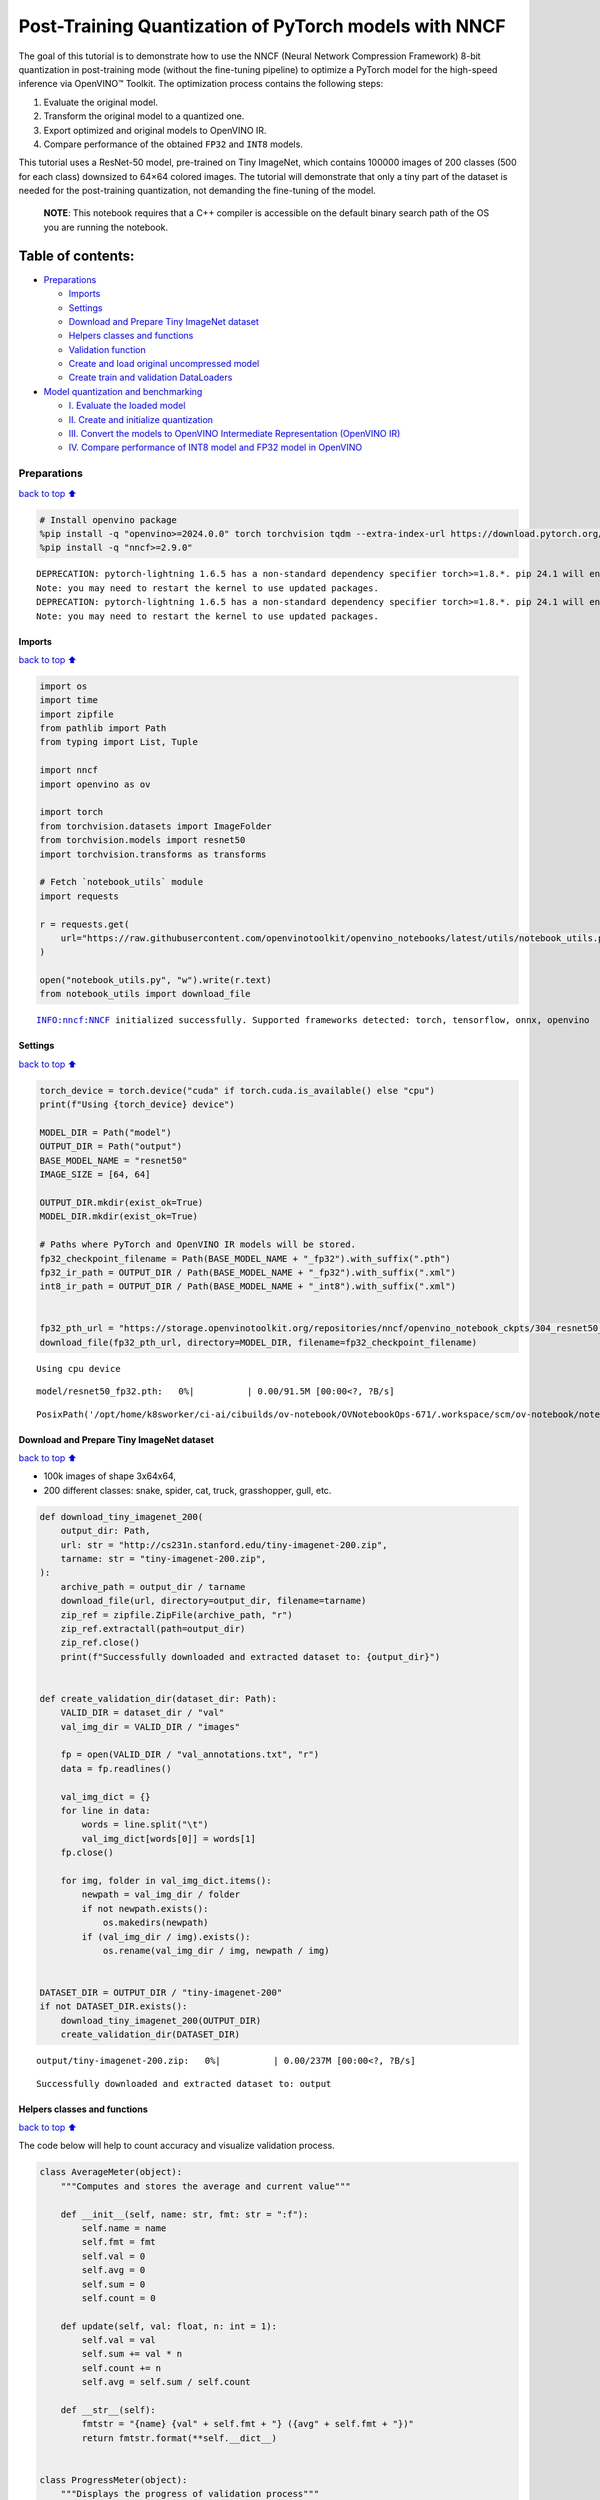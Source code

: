 Post-Training Quantization of PyTorch models with NNCF
======================================================

The goal of this tutorial is to demonstrate how to use the NNCF (Neural
Network Compression Framework) 8-bit quantization in post-training mode
(without the fine-tuning pipeline) to optimize a PyTorch model for the
high-speed inference via OpenVINO™ Toolkit. The optimization process
contains the following steps:

1. Evaluate the original model.
2. Transform the original model to a quantized one.
3. Export optimized and original models to OpenVINO IR.
4. Compare performance of the obtained ``FP32`` and ``INT8`` models.

This tutorial uses a ResNet-50 model, pre-trained on Tiny ImageNet,
which contains 100000 images of 200 classes (500 for each class)
downsized to 64×64 colored images. The tutorial will demonstrate that
only a tiny part of the dataset is needed for the post-training
quantization, not demanding the fine-tuning of the model.

   **NOTE**: This notebook requires that a C++ compiler is accessible on
   the default binary search path of the OS you are running the
   notebook.

Table of contents:
^^^^^^^^^^^^^^^^^^

-  `Preparations <#preparations>`__

   -  `Imports <#imports>`__
   -  `Settings <#settings>`__
   -  `Download and Prepare Tiny ImageNet
      dataset <#download-and-prepare-tiny-imagenet-dataset>`__
   -  `Helpers classes and functions <#helpers-classes-and-functions>`__
   -  `Validation function <#validation-function>`__
   -  `Create and load original uncompressed
      model <#create-and-load-original-uncompressed-model>`__
   -  `Create train and validation
      DataLoaders <#create-train-and-validation-dataloaders>`__

-  `Model quantization and
   benchmarking <#model-quantization-and-benchmarking>`__

   -  `I. Evaluate the loaded model <#i--evaluate-the-loaded-model>`__
   -  `II. Create and initialize
      quantization <#ii--create-and-initialize-quantization>`__
   -  `III. Convert the models to OpenVINO Intermediate Representation
      (OpenVINO
      IR) <#iii--convert-the-models-to-openvino-intermediate-representation-openvino-ir>`__
   -  `IV. Compare performance of INT8 model and FP32 model in
      OpenVINO <#iv--compare-performance-of-int8-model-and-fp32-model-in-openvino>`__

Preparations
------------

`back to top ⬆️ <#table-of-contents>`__

.. code:: ipython3

    # Install openvino package
    %pip install -q "openvino>=2024.0.0" torch torchvision tqdm --extra-index-url https://download.pytorch.org/whl/cpu
    %pip install -q "nncf>=2.9.0"


.. parsed-literal::

    DEPRECATION: pytorch-lightning 1.6.5 has a non-standard dependency specifier torch>=1.8.*. pip 24.1 will enforce this behaviour change. A possible replacement is to upgrade to a newer version of pytorch-lightning or contact the author to suggest that they release a version with a conforming dependency specifiers. Discussion can be found at https://github.com/pypa/pip/issues/12063
    Note: you may need to restart the kernel to use updated packages.
    DEPRECATION: pytorch-lightning 1.6.5 has a non-standard dependency specifier torch>=1.8.*. pip 24.1 will enforce this behaviour change. A possible replacement is to upgrade to a newer version of pytorch-lightning or contact the author to suggest that they release a version with a conforming dependency specifiers. Discussion can be found at https://github.com/pypa/pip/issues/12063
    Note: you may need to restart the kernel to use updated packages.


Imports
~~~~~~~

`back to top ⬆️ <#table-of-contents>`__

.. code:: ipython3

    import os
    import time
    import zipfile
    from pathlib import Path
    from typing import List, Tuple
    
    import nncf
    import openvino as ov
    
    import torch
    from torchvision.datasets import ImageFolder
    from torchvision.models import resnet50
    import torchvision.transforms as transforms
    
    # Fetch `notebook_utils` module
    import requests
    
    r = requests.get(
        url="https://raw.githubusercontent.com/openvinotoolkit/openvino_notebooks/latest/utils/notebook_utils.py",
    )
    
    open("notebook_utils.py", "w").write(r.text)
    from notebook_utils import download_file


.. parsed-literal::

    INFO:nncf:NNCF initialized successfully. Supported frameworks detected: torch, tensorflow, onnx, openvino


Settings
~~~~~~~~

`back to top ⬆️ <#table-of-contents>`__

.. code:: ipython3

    torch_device = torch.device("cuda" if torch.cuda.is_available() else "cpu")
    print(f"Using {torch_device} device")
    
    MODEL_DIR = Path("model")
    OUTPUT_DIR = Path("output")
    BASE_MODEL_NAME = "resnet50"
    IMAGE_SIZE = [64, 64]
    
    OUTPUT_DIR.mkdir(exist_ok=True)
    MODEL_DIR.mkdir(exist_ok=True)
    
    # Paths where PyTorch and OpenVINO IR models will be stored.
    fp32_checkpoint_filename = Path(BASE_MODEL_NAME + "_fp32").with_suffix(".pth")
    fp32_ir_path = OUTPUT_DIR / Path(BASE_MODEL_NAME + "_fp32").with_suffix(".xml")
    int8_ir_path = OUTPUT_DIR / Path(BASE_MODEL_NAME + "_int8").with_suffix(".xml")
    
    
    fp32_pth_url = "https://storage.openvinotoolkit.org/repositories/nncf/openvino_notebook_ckpts/304_resnet50_fp32.pth"
    download_file(fp32_pth_url, directory=MODEL_DIR, filename=fp32_checkpoint_filename)


.. parsed-literal::

    Using cpu device



.. parsed-literal::

    model/resnet50_fp32.pth:   0%|          | 0.00/91.5M [00:00<?, ?B/s]




.. parsed-literal::

    PosixPath('/opt/home/k8sworker/ci-ai/cibuilds/ov-notebook/OVNotebookOps-671/.workspace/scm/ov-notebook/notebooks/pytorch-post-training-quantization-nncf/model/resnet50_fp32.pth')



Download and Prepare Tiny ImageNet dataset
~~~~~~~~~~~~~~~~~~~~~~~~~~~~~~~~~~~~~~~~~~

`back to top ⬆️ <#table-of-contents>`__

-  100k images of shape 3x64x64,
-  200 different classes: snake, spider, cat, truck, grasshopper, gull,
   etc.

.. code:: ipython3

    def download_tiny_imagenet_200(
        output_dir: Path,
        url: str = "http://cs231n.stanford.edu/tiny-imagenet-200.zip",
        tarname: str = "tiny-imagenet-200.zip",
    ):
        archive_path = output_dir / tarname
        download_file(url, directory=output_dir, filename=tarname)
        zip_ref = zipfile.ZipFile(archive_path, "r")
        zip_ref.extractall(path=output_dir)
        zip_ref.close()
        print(f"Successfully downloaded and extracted dataset to: {output_dir}")
    
    
    def create_validation_dir(dataset_dir: Path):
        VALID_DIR = dataset_dir / "val"
        val_img_dir = VALID_DIR / "images"
    
        fp = open(VALID_DIR / "val_annotations.txt", "r")
        data = fp.readlines()
    
        val_img_dict = {}
        for line in data:
            words = line.split("\t")
            val_img_dict[words[0]] = words[1]
        fp.close()
    
        for img, folder in val_img_dict.items():
            newpath = val_img_dir / folder
            if not newpath.exists():
                os.makedirs(newpath)
            if (val_img_dir / img).exists():
                os.rename(val_img_dir / img, newpath / img)
    
    
    DATASET_DIR = OUTPUT_DIR / "tiny-imagenet-200"
    if not DATASET_DIR.exists():
        download_tiny_imagenet_200(OUTPUT_DIR)
        create_validation_dir(DATASET_DIR)



.. parsed-literal::

    output/tiny-imagenet-200.zip:   0%|          | 0.00/237M [00:00<?, ?B/s]


.. parsed-literal::

    Successfully downloaded and extracted dataset to: output


Helpers classes and functions
~~~~~~~~~~~~~~~~~~~~~~~~~~~~~

`back to top ⬆️ <#table-of-contents>`__

The code below will help to count accuracy and visualize validation
process.

.. code:: ipython3

    class AverageMeter(object):
        """Computes and stores the average and current value"""
    
        def __init__(self, name: str, fmt: str = ":f"):
            self.name = name
            self.fmt = fmt
            self.val = 0
            self.avg = 0
            self.sum = 0
            self.count = 0
    
        def update(self, val: float, n: int = 1):
            self.val = val
            self.sum += val * n
            self.count += n
            self.avg = self.sum / self.count
    
        def __str__(self):
            fmtstr = "{name} {val" + self.fmt + "} ({avg" + self.fmt + "})"
            return fmtstr.format(**self.__dict__)
    
    
    class ProgressMeter(object):
        """Displays the progress of validation process"""
    
        def __init__(self, num_batches: int, meters: List[AverageMeter], prefix: str = ""):
            self.batch_fmtstr = self._get_batch_fmtstr(num_batches)
            self.meters = meters
            self.prefix = prefix
    
        def display(self, batch: int):
            entries = [self.prefix + self.batch_fmtstr.format(batch)]
            entries += [str(meter) for meter in self.meters]
            print("\t".join(entries))
    
        def _get_batch_fmtstr(self, num_batches: int):
            num_digits = len(str(num_batches // 1))
            fmt = "{:" + str(num_digits) + "d}"
            return "[" + fmt + "/" + fmt.format(num_batches) + "]"
    
    
    def accuracy(output: torch.Tensor, target: torch.Tensor, topk: Tuple[int] = (1,)):
        """Computes the accuracy over the k top predictions for the specified values of k"""
        with torch.no_grad():
            maxk = max(topk)
            batch_size = target.size(0)
    
            _, pred = output.topk(maxk, 1, True, True)
            pred = pred.t()
            correct = pred.eq(target.view(1, -1).expand_as(pred))
    
            res = []
            for k in topk:
                correct_k = correct[:k].reshape(-1).float().sum(0, keepdim=True)
                res.append(correct_k.mul_(100.0 / batch_size))
    
            return res

Validation function
~~~~~~~~~~~~~~~~~~~

`back to top ⬆️ <#table-of-contents>`__

.. code:: ipython3

    from typing import Union
    from openvino.runtime.ie_api import CompiledModel
    
    
    def validate(
        val_loader: torch.utils.data.DataLoader,
        model: Union[torch.nn.Module, CompiledModel],
    ):
        """Compute the metrics using data from val_loader for the model"""
        batch_time = AverageMeter("Time", ":3.3f")
        top1 = AverageMeter("Acc@1", ":2.2f")
        top5 = AverageMeter("Acc@5", ":2.2f")
        progress = ProgressMeter(len(val_loader), [batch_time, top1, top5], prefix="Test: ")
        start_time = time.time()
        # Switch to evaluate mode.
        if not isinstance(model, CompiledModel):
            model.eval()
            model.to(torch_device)
    
        with torch.no_grad():
            end = time.time()
            for i, (images, target) in enumerate(val_loader):
                images = images.to(torch_device)
                target = target.to(torch_device)
    
                # Compute the output.
                if isinstance(model, CompiledModel):
                    output_layer = model.output(0)
                    output = model(images)[output_layer]
                    output = torch.from_numpy(output)
                else:
                    output = model(images)
    
                # Measure accuracy and record loss.
                acc1, acc5 = accuracy(output, target, topk=(1, 5))
                top1.update(acc1[0], images.size(0))
                top5.update(acc5[0], images.size(0))
    
                # Measure elapsed time.
                batch_time.update(time.time() - end)
                end = time.time()
    
                print_frequency = 10
                if i % print_frequency == 0:
                    progress.display(i)
    
            print(" * Acc@1 {top1.avg:.3f} Acc@5 {top5.avg:.3f} Total time: {total_time:.3f}".format(top1=top1, top5=top5, total_time=end - start_time))
        return top1.avg

Create and load original uncompressed model
~~~~~~~~~~~~~~~~~~~~~~~~~~~~~~~~~~~~~~~~~~~

`back to top ⬆️ <#table-of-contents>`__

ResNet-50 from the `torchivision
repository <https://github.com/pytorch/vision>`__ is pre-trained on
ImageNet with more prediction classes than Tiny ImageNet, so the model
is adjusted by swapping the last FC layer to one with fewer output
values.

.. code:: ipython3

    def create_model(model_path: Path):
        """Creates the ResNet-50 model and loads the pretrained weights"""
        model = resnet50()
        # Update the last FC layer for Tiny ImageNet number of classes.
        NUM_CLASSES = 200
        model.fc = torch.nn.Linear(in_features=2048, out_features=NUM_CLASSES, bias=True)
        model.to(torch_device)
        if model_path.exists():
            checkpoint = torch.load(str(model_path), map_location="cpu")
            model.load_state_dict(checkpoint["state_dict"], strict=True)
        else:
            raise RuntimeError("There is no checkpoint to load")
        return model
    
    
    model = create_model(MODEL_DIR / fp32_checkpoint_filename)

Create train and validation DataLoaders
~~~~~~~~~~~~~~~~~~~~~~~~~~~~~~~~~~~~~~~

`back to top ⬆️ <#table-of-contents>`__

.. code:: ipython3

    def create_dataloaders(batch_size: int = 128):
        """Creates train dataloader that is used for quantization initialization and validation dataloader for computing the model accruacy"""
        train_dir = DATASET_DIR / "train"
        val_dir = DATASET_DIR / "val" / "images"
        normalize = transforms.Normalize(mean=[0.485, 0.456, 0.406], std=[0.229, 0.224, 0.225])
        train_dataset = ImageFolder(
            train_dir,
            transforms.Compose(
                [
                    transforms.Resize(IMAGE_SIZE),
                    transforms.ToTensor(),
                    normalize,
                ]
            ),
        )
        val_dataset = ImageFolder(
            val_dir,
            transforms.Compose([transforms.Resize(IMAGE_SIZE), transforms.ToTensor(), normalize]),
        )
    
        train_loader = torch.utils.data.DataLoader(
            train_dataset,
            batch_size=batch_size,
            shuffle=True,
            num_workers=0,
            pin_memory=True,
            sampler=None,
        )
    
        val_loader = torch.utils.data.DataLoader(
            val_dataset,
            batch_size=batch_size,
            shuffle=False,
            num_workers=0,
            pin_memory=True,
        )
        return train_loader, val_loader
    
    
    train_loader, val_loader = create_dataloaders()

Model quantization and benchmarking
-----------------------------------

`back to top ⬆️ <#table-of-contents>`__

With the validation pipeline, model files, and data-loading procedures
for model calibration now prepared, it’s time to proceed with the actual
post-training quantization using NNCF.

I. Evaluate the loaded model
~~~~~~~~~~~~~~~~~~~~~~~~~~~~

`back to top ⬆️ <#table-of-contents>`__

.. code:: ipython3

    acc1 = validate(val_loader, model)
    print(f"Test accuracy of FP32 model: {acc1:.3f}")


.. parsed-literal::

    Test: [ 0/79]	Time 0.264 (0.264)	Acc@1 81.25 (81.25)	Acc@5 92.19 (92.19)
    Test: [10/79]	Time 0.255 (0.255)	Acc@1 56.25 (66.97)	Acc@5 86.72 (87.50)
    Test: [20/79]	Time 0.251 (0.255)	Acc@1 67.97 (64.29)	Acc@5 85.16 (87.35)
    Test: [30/79]	Time 0.266 (0.254)	Acc@1 53.12 (62.37)	Acc@5 77.34 (85.33)
    Test: [40/79]	Time 0.258 (0.255)	Acc@1 67.19 (60.86)	Acc@5 90.62 (84.51)
    Test: [50/79]	Time 0.254 (0.254)	Acc@1 60.16 (60.80)	Acc@5 88.28 (84.42)
    Test: [60/79]	Time 0.255 (0.255)	Acc@1 66.41 (60.46)	Acc@5 86.72 (83.79)
    Test: [70/79]	Time 0.249 (0.255)	Acc@1 52.34 (60.21)	Acc@5 80.47 (83.33)
     * Acc@1 60.740 Acc@5 83.960 Total time: 19.888
    Test accuracy of FP32 model: 60.740


II. Create and initialize quantization
~~~~~~~~~~~~~~~~~~~~~~~~~~~~~~~~~~~~~~

`back to top ⬆️ <#table-of-contents>`__

NNCF enables post-training quantization by adding the quantization
layers into the model graph and then using a subset of the training
dataset to initialize the parameters of these additional quantization
layers. The framework is designed so that modifications to your original
training code are minor. Quantization is the simplest scenario and
requires a few modifications. For more information about NNCF Post
Training Quantization (PTQ) API, refer to the `Basic Quantization Flow
Guide <https://docs.openvino.ai/2024/openvino-workflow/model-optimization-guide/quantizing-models-post-training/basic-quantization-flow.html>`__.

1. Create a transformation function that accepts a sample from the
   dataset and returns data suitable for model inference. This enables
   the creation of an instance of the nncf.Dataset class, which
   represents the calibration dataset (based on the training dataset)
   necessary for post-training quantization.

.. code:: ipython3

    def transform_fn(data_item):
        images, _ = data_item
        return images
    
    
    calibration_dataset = nncf.Dataset(train_loader, transform_fn)

2. Create a quantized model from the pre-trained ``FP32`` model and the
   calibration dataset.

.. code:: ipython3

    quantized_model = nncf.quantize(model, calibration_dataset)


.. parsed-literal::

    2024-05-02 00:52:34.536075: I tensorflow/core/util/port.cc:110] oneDNN custom operations are on. You may see slightly different numerical results due to floating-point round-off errors from different computation orders. To turn them off, set the environment variable `TF_ENABLE_ONEDNN_OPTS=0`.
    2024-05-02 00:52:34.569216: I tensorflow/core/platform/cpu_feature_guard.cc:182] This TensorFlow binary is optimized to use available CPU instructions in performance-critical operations.
    To enable the following instructions: AVX2 AVX512F AVX512_VNNI FMA, in other operations, rebuild TensorFlow with the appropriate compiler flags.
    2024-05-02 00:52:35.130379: W tensorflow/compiler/tf2tensorrt/utils/py_utils.cc:38] TF-TRT Warning: Could not find TensorRT


.. parsed-literal::

    WARNING:nncf:NNCF provides best results with torch==2.2.*, while current torch version is 2.3.0+cpu. If you encounter issues, consider switching to torch==2.2.*



.. parsed-literal::

    Output()



.. raw:: html

    <pre style="white-space:pre;overflow-x:auto;line-height:normal;font-family:Menlo,'DejaVu Sans Mono',consolas,'Courier New',monospace"></pre>




.. raw:: html

    <pre style="white-space:pre;overflow-x:auto;line-height:normal;font-family:Menlo,'DejaVu Sans Mono',consolas,'Courier New',monospace">
    </pre>



.. parsed-literal::

    INFO:nncf:Compiling and loading torch extension: quantized_functions_cpu...
    INFO:nncf:Finished loading torch extension: quantized_functions_cpu



.. parsed-literal::

    Output()



.. raw:: html

    <pre style="white-space:pre;overflow-x:auto;line-height:normal;font-family:Menlo,'DejaVu Sans Mono',consolas,'Courier New',monospace"></pre>




.. raw:: html

    <pre style="white-space:pre;overflow-x:auto;line-height:normal;font-family:Menlo,'DejaVu Sans Mono',consolas,'Courier New',monospace">
    </pre>



3. Evaluate the new model on the validation set after initialization of
   quantization. The accuracy should be close to the accuracy of the
   floating-point ``FP32`` model for a simple case like the one being
   demonstrated now.

.. code:: ipython3

    acc1 = validate(val_loader, quantized_model)
    print(f"Accuracy of initialized INT8 model: {acc1:.3f}")


.. parsed-literal::

    Test: [ 0/79]	Time 0.417 (0.417)	Acc@1 80.47 (80.47)	Acc@5 91.41 (91.41)
    Test: [10/79]	Time 0.394 (0.398)	Acc@1 52.34 (65.84)	Acc@5 86.72 (87.86)
    Test: [20/79]	Time 0.396 (0.396)	Acc@1 68.75 (63.50)	Acc@5 85.16 (87.43)
    Test: [30/79]	Time 0.394 (0.396)	Acc@1 51.56 (61.95)	Acc@5 74.22 (85.23)
    Test: [40/79]	Time 0.394 (0.396)	Acc@1 68.75 (60.54)	Acc@5 89.06 (84.28)
    Test: [50/79]	Time 0.394 (0.395)	Acc@1 59.38 (60.48)	Acc@5 87.50 (84.08)
    Test: [60/79]	Time 0.395 (0.395)	Acc@1 67.19 (60.27)	Acc@5 85.94 (83.49)
    Test: [70/79]	Time 0.395 (0.395)	Acc@1 52.34 (60.01)	Acc@5 79.69 (83.12)
     * Acc@1 60.540 Acc@5 83.750 Total time: 30.982
    Accuracy of initialized INT8 model: 60.540


It should be noted that the inference time for the quantized PyTorch
model is longer than that of the original model, as fake quantizers are
added to the model by NNCF. However, the model’s performance will
significantly improve when it is in the OpenVINO Intermediate
Representation (IR) format.

III. Convert the models to OpenVINO Intermediate Representation (OpenVINO IR)
~~~~~~~~~~~~~~~~~~~~~~~~~~~~~~~~~~~~~~~~~~~~~~~~~~~~~~~~~~~~~~~~~~~~~~~~~~~~~

`back to top ⬆️ <#table-of-contents>`__

To convert the Pytorch models to OpenVINO IR, use Model Conversion
Python API. The models will be saved to the ‘OUTPUT’ directory for later
benchmarking.

For more information about model conversion, refer to this
`page <https://docs.openvino.ai/2024/openvino-workflow/model-preparation.html>`__.

.. code:: ipython3

    dummy_input = torch.randn(128, 3, *IMAGE_SIZE)
    
    model_ir = ov.convert_model(model, example_input=dummy_input, input=[-1, 3, *IMAGE_SIZE])
    
    ov.save_model(model_ir, fp32_ir_path)


.. parsed-literal::

    WARNING:tensorflow:Please fix your imports. Module tensorflow.python.training.tracking.base has been moved to tensorflow.python.trackable.base. The old module will be deleted in version 2.11.


.. parsed-literal::

    [ WARNING ]  Please fix your imports. Module %s has been moved to %s. The old module will be deleted in version %s.


.. code:: ipython3

    quantized_model_ir = ov.convert_model(quantized_model, example_input=dummy_input, input=[-1, 3, *IMAGE_SIZE])
    
    ov.save_model(quantized_model_ir, int8_ir_path)


.. parsed-literal::

    /opt/home/k8sworker/ci-ai/cibuilds/ov-notebook/OVNotebookOps-671/.workspace/scm/ov-notebook/.venv/lib/python3.8/site-packages/nncf/torch/quantization/layers.py:337: TracerWarning: Converting a tensor to a Python number might cause the trace to be incorrect. We can't record the data flow of Python values, so this value will be treated as a constant in the future. This means that the trace might not generalize to other inputs!
      return self._level_low.item()
    /opt/home/k8sworker/ci-ai/cibuilds/ov-notebook/OVNotebookOps-671/.workspace/scm/ov-notebook/.venv/lib/python3.8/site-packages/nncf/torch/quantization/layers.py:345: TracerWarning: Converting a tensor to a Python number might cause the trace to be incorrect. We can't record the data flow of Python values, so this value will be treated as a constant in the future. This means that the trace might not generalize to other inputs!
      return self._level_high.item()
    /opt/home/k8sworker/ci-ai/cibuilds/ov-notebook/OVNotebookOps-671/.workspace/scm/ov-notebook/.venv/lib/python3.8/site-packages/torch/jit/_trace.py:1116: TracerWarning: Output nr 1. of the traced function does not match the corresponding output of the Python function. Detailed error:
    Tensor-likes are not close!
    
    Mismatched elements: 25554 / 25600 (99.8%)
    Greatest absolute difference: 0.1789562702178955 at index (123, 14) (up to 1e-05 allowed)
    Greatest relative difference: 33.37577390606742 at index (55, 158) (up to 1e-05 allowed)
      _check_trace(


Select inference device for OpenVINO

.. code:: ipython3

    import ipywidgets as widgets
    
    core = ov.Core()
    device = widgets.Dropdown(
        options=core.available_devices + ["AUTO"],
        value="AUTO",
        description="Device:",
        disabled=False,
    )
    
    device




.. parsed-literal::

    Dropdown(description='Device:', index=1, options=('CPU', 'AUTO'), value='AUTO')



Evaluate the FP32 and INT8 models.

.. code:: ipython3

    core = ov.Core()
    fp32_compiled_model = core.compile_model(model_ir, device.value)
    acc1 = validate(val_loader, fp32_compiled_model)
    print(f"Accuracy of FP32 IR model: {acc1:.3f}")


.. parsed-literal::

    Test: [ 0/79]	Time 0.190 (0.190)	Acc@1 81.25 (81.25)	Acc@5 92.19 (92.19)
    Test: [10/79]	Time 0.139 (0.144)	Acc@1 56.25 (66.97)	Acc@5 86.72 (87.50)
    Test: [20/79]	Time 0.139 (0.142)	Acc@1 67.97 (64.29)	Acc@5 85.16 (87.35)
    Test: [30/79]	Time 0.139 (0.141)	Acc@1 53.12 (62.37)	Acc@5 77.34 (85.33)
    Test: [40/79]	Time 0.139 (0.141)	Acc@1 67.19 (60.86)	Acc@5 90.62 (84.51)
    Test: [50/79]	Time 0.139 (0.141)	Acc@1 60.16 (60.80)	Acc@5 88.28 (84.42)
    Test: [60/79]	Time 0.139 (0.140)	Acc@1 66.41 (60.46)	Acc@5 86.72 (83.79)
    Test: [70/79]	Time 0.137 (0.140)	Acc@1 52.34 (60.21)	Acc@5 80.47 (83.33)
     * Acc@1 60.740 Acc@5 83.960 Total time: 10.968
    Accuracy of FP32 IR model: 60.740


.. code:: ipython3

    int8_compiled_model = core.compile_model(quantized_model_ir, device.value)
    acc1 = validate(val_loader, int8_compiled_model)
    print(f"Accuracy of INT8 IR model: {acc1:.3f}")


.. parsed-literal::

    Test: [ 0/79]	Time 0.142 (0.142)	Acc@1 80.47 (80.47)	Acc@5 91.41 (91.41)
    Test: [10/79]	Time 0.081 (0.084)	Acc@1 52.34 (66.41)	Acc@5 86.72 (87.71)
    Test: [20/79]	Time 0.077 (0.081)	Acc@1 68.75 (63.91)	Acc@5 85.94 (87.31)
    Test: [30/79]	Time 0.075 (0.080)	Acc@1 50.78 (62.25)	Acc@5 75.00 (85.23)
    Test: [40/79]	Time 0.077 (0.079)	Acc@1 68.75 (60.86)	Acc@5 89.84 (84.38)
    Test: [50/79]	Time 0.077 (0.079)	Acc@1 60.16 (60.75)	Acc@5 87.50 (84.22)
    Test: [60/79]	Time 0.079 (0.079)	Acc@1 66.41 (60.48)	Acc@5 85.16 (83.66)
    Test: [70/79]	Time 0.076 (0.079)	Acc@1 53.12 (60.21)	Acc@5 79.69 (83.25)
     * Acc@1 60.680 Acc@5 83.840 Total time: 6.140
    Accuracy of INT8 IR model: 60.680


IV. Compare performance of INT8 model and FP32 model in OpenVINO
~~~~~~~~~~~~~~~~~~~~~~~~~~~~~~~~~~~~~~~~~~~~~~~~~~~~~~~~~~~~~~~~

`back to top ⬆️ <#table-of-contents>`__

Finally, measure the inference performance of the ``FP32`` and ``INT8``
models, using `Benchmark
Tool <https://docs.openvino.ai/2024/learn-openvino/openvino-samples/benchmark-tool.html>`__
- an inference performance measurement tool in OpenVINO. By default,
Benchmark Tool runs inference for 60 seconds in asynchronous mode on
CPU. It returns inference speed as latency (milliseconds per image) and
throughput (frames per second) values.

   **NOTE**: This notebook runs benchmark_app for 15 seconds to give a
   quick indication of performance. For more accurate performance, it is
   recommended to run benchmark_app in a terminal/command prompt after
   closing other applications. Run ``benchmark_app -m model.xml -d CPU``
   to benchmark async inference on CPU for one minute. Change CPU to GPU
   to benchmark on GPU. Run ``benchmark_app --help`` to see an overview
   of all command-line options.

.. code:: ipython3

    device




.. parsed-literal::

    Dropdown(description='Device:', index=1, options=('CPU', 'AUTO'), value='AUTO')



.. code:: ipython3

    def parse_benchmark_output(benchmark_output: str):
        """Prints the output from benchmark_app in human-readable format"""
        parsed_output = [line for line in benchmark_output if "FPS" in line]
        print(*parsed_output, sep="\n")
    
    
    print("Benchmark FP32 model (OpenVINO IR)")
    benchmark_output = ! benchmark_app -m "$fp32_ir_path" -d $device.value -api async -t 15 -shape "[1, 3, 512, 512]"
    parse_benchmark_output(benchmark_output)
    
    print("Benchmark INT8 model (OpenVINO IR)")
    benchmark_output = ! benchmark_app -m "$int8_ir_path" -d $device.value -api async -t 15 -shape "[1, 3, 512, 512]"
    parse_benchmark_output(benchmark_output)
    
    print("Benchmark FP32 model (OpenVINO IR) synchronously")
    benchmark_output = ! benchmark_app -m "$fp32_ir_path" -d $device.value -api sync -t 15 -shape "[1, 3, 512, 512]"
    parse_benchmark_output(benchmark_output)
    
    print("Benchmark INT8 model (OpenVINO IR) synchronously")
    benchmark_output = ! benchmark_app -m "$int8_ir_path" -d $device.value -api sync -t 15 -shape "[1, 3, 512, 512]"
    parse_benchmark_output(benchmark_output)


.. parsed-literal::

    Benchmark FP32 model (OpenVINO IR)
    [ INFO ] Throughput:   38.79 FPS
    Benchmark INT8 model (OpenVINO IR)
    [ INFO ] Throughput:   153.96 FPS
    Benchmark FP32 model (OpenVINO IR) synchronously
    [ INFO ] Throughput:   39.70 FPS
    Benchmark INT8 model (OpenVINO IR) synchronously
    [ INFO ] Throughput:   134.93 FPS


Show device Information for reference:

.. code:: ipython3

    core = ov.Core()
    devices = core.available_devices
    
    for device_name in devices:
        device_full_name = core.get_property(device_name, "FULL_DEVICE_NAME")
        print(f"{device_name}: {device_full_name}")


.. parsed-literal::

    CPU: Intel(R) Core(TM) i9-10920X CPU @ 3.50GHz

